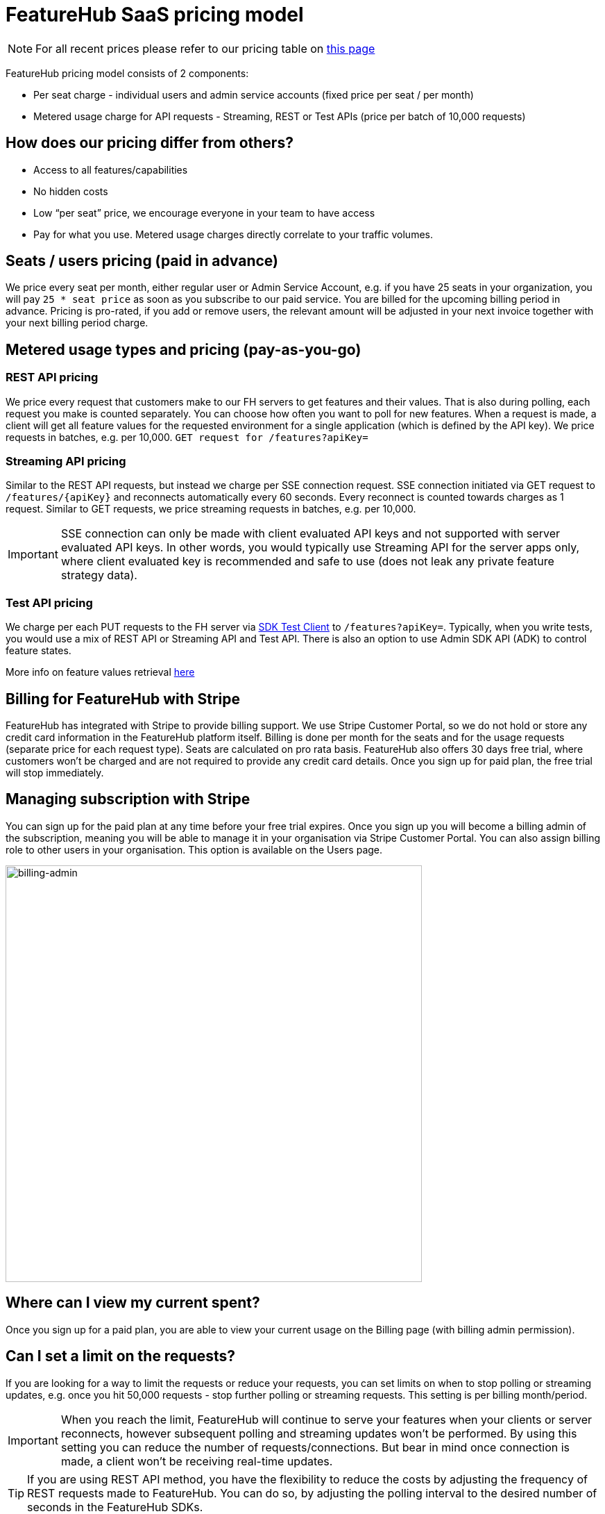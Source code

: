 = FeatureHub SaaS pricing model

NOTE: For all recent prices please refer to our pricing table on https://featurehub.io/pricing[this page]


FeatureHub pricing model consists of 2 components:

* Per seat charge - individual users and admin service accounts (fixed price per seat / per month)
* Metered usage charge for API requests - Streaming, REST or Test APIs (price per batch of 10,000 requests)

== How does our pricing differ from others?

* Access to all features/capabilities
* No hidden costs
* Low “per seat” price, we encourage everyone in your team to have access
* Pay for what you use. Metered usage charges directly correlate to your traffic volumes.

== Seats / users pricing (paid in advance)
We price every seat per month, either regular user or Admin Service Account, e.g. if you have 25 seats in your organization, you will pay `25 * seat price` as soon as you subscribe to our paid service. You are billed for the upcoming billing period in advance. Pricing is pro-rated, if you add or remove users, the relevant amount will be adjusted in your next invoice together with your next billing period charge.

== Metered usage types and pricing (pay-as-you-go)

=== REST API pricing
We price every request that customers make to our FH servers to get features and their values. That is also during polling, each request you make is counted separately. You can choose how often you want to poll for new features. When a request is made, a client will get all feature values for the requested environment for a single application (which is defined by the API key). We price requests in batches, e.g. per 10,000.
`GET request for /features?apiKey=`

=== Streaming API pricing
Similar to the REST API requests, but instead we charge per SSE connection request.
SSE connection initiated via GET request to `/features/{apiKey}` and reconnects automatically every 60 seconds. Every reconnect is counted towards charges as 1  request. Similar to GET requests, we price streaming requests in batches, e.g. per 10,000.

IMPORTANT: SSE connection can only be made with client evaluated API keys and not supported with server evaluated API keys. In other words, you would typically use Streaming API for the server apps only, where client evaluated key is recommended and safe to use (does not leak any private feature strategy data).


=== Test API pricing
We charge per each PUT requests to the FH server via https://docs.featurehub.io/featurehub/latest/sdks.html#_test_automation_support[SDK Test Client] to `/features?apiKey=`. Typically, when you write tests, you would use a mix of REST API or Streaming API and Test API. There is also an option to use Admin SDK API (ADK) to control feature states.

More info on feature values retrieval  https://docs.featurehub.io/featurehub/latest/sdks.html#_receiving_feature_updates[here]

== Billing for FeatureHub with Stripe
FeatureHub has integrated with Stripe to provide billing support. We use Stripe Customer Portal, so we do not hold or store any credit card information in the FeatureHub platform itself. Billing is done per month for the seats and for the usage requests (separate price for each request type). Seats are calculated on pro rata basis. FeatureHub also offers 30 days free trial, where customers won't be charged and are not required to provide any credit card details. Once you sign up for paid plan, the free trial will stop immediately.

== Managing subscription with Stripe
You can sign up for the paid plan at any time before your free trial expires. Once you sign up you will become a billing admin of the subscription, meaning you will be able to manage it in your organisation via Stripe Customer Portal. You can also assign billing role to other users in your organisation. This option is available on the Users page.

image:billing-admin.png[billing-admin,600]


== Where can I view my current spent?
Once you sign up for a paid plan, you are able to view your current usage on the Billing page (with billing admin permission).

== Can I set a limit on the requests?
If you are looking for a way to limit the requests or reduce your requests, you can set limits on when to stop polling or streaming updates, e.g. once you hit 50,000 requests - stop further polling or streaming requests. This setting is per billing month/period.

IMPORTANT: When you reach the limit, FeatureHub will continue to serve your features when your clients or server reconnects, however subsequent polling and streaming updates won't be performed. By using this setting you can reduce the number of requests/connections. But bear in mind once connection is made, a client won't be receiving real-time updates.

TIP: If you are using REST API method, you have the flexibility to reduce the costs by adjusting the frequency of REST requests made to FeatureHub. You can do so, by adjusting the polling interval to the desired number of seconds in the FeatureHub SDKs.

== How long is the free trial?
Free trial is available per organization for 30 days once an organization is created. Free trial ends either after 30 days or as soon as organization admin signs up for a paid plan. They will automatically get assigned a billing role.

NOTE: Number of requests is limited on a free trial to 10,000 in total across all 3 types.

== Will you charge a fee if I do not use FeatureHub web app and use programmatic access to the FeatureHub's Management Repository API via FeatureHub ADK?

To be able to use Management repository API, you need to create Admin Service Account which will be counted towards a “seat” charge. For example, if you create 2 Admin service accounts - one for the non-production environments permissions and the other for the production environments - you will be charged for 2 seats.









